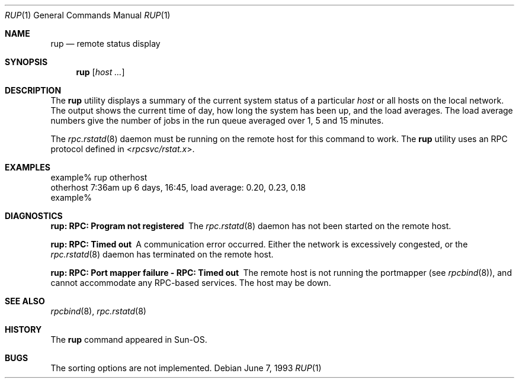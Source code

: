 .\" -*- nroff -*-
.\"
.\" Copyright (c) 1985, 1991 The Regents of the University of California.
.\" All rights reserved.
.\"
.\" Redistribution and use in source and binary forms, with or without
.\" modification, are permitted provided that the following conditions
.\" are met:
.\" 1. Redistributions of source code must retain the above copyright
.\"    notice, this list of conditions and the following disclaimer.
.\" 2. Redistributions in binary form must reproduce the above copyright
.\"    notice, this list of conditions and the following disclaimer in the
.\"    documentation and/or other materials provided with the distribution.
.\" 4. Neither the name of the University nor the names of its contributors
.\"    may be used to endorse or promote products derived from this software
.\"    without specific prior written permission.
.\"
.\" THIS SOFTWARE IS PROVIDED BY THE REGENTS AND CONTRIBUTORS ``AS IS'' AND
.\" ANY EXPRESS OR IMPLIED WARRANTIES, INCLUDING, BUT NOT LIMITED TO, THE
.\" IMPLIED WARRANTIES OF MERCHANTABILITY AND FITNESS FOR A PARTICULAR PURPOSE
.\" ARE DISCLAIMED.  IN NO EVENT SHALL THE REGENTS OR CONTRIBUTORS BE LIABLE
.\" FOR ANY DIRECT, INDIRECT, INCIDENTAL, SPECIAL, EXEMPLARY, OR CONSEQUENTIAL
.\" DAMAGES (INCLUDING, BUT NOT LIMITED TO, PROCUREMENT OF SUBSTITUTE GOODS
.\" OR SERVICES; LOSS OF USE, DATA, OR PROFITS; OR BUSINESS INTERRUPTION)
.\" HOWEVER CAUSED AND ON ANY THEORY OF LIABILITY, WHETHER IN CONTRACT, STRICT
.\" LIABILITY, OR TORT (INCLUDING NEGLIGENCE OR OTHERWISE) ARISING IN ANY WAY
.\" OUT OF THE USE OF THIS SOFTWARE, EVEN IF ADVISED OF THE POSSIBILITY OF
.\" SUCH DAMAGE.
.\"
.\" $FreeBSD: releng/9.3/usr.bin/rup/rup.1 216370 2010-12-11 08:32:16Z joel $
.\"
.Dd June 7, 1993
.Dt RUP 1
.Os
.Sh NAME
.Nm rup
.Nd remote status display
.Sh SYNOPSIS
.Nm
.Op Ar host ...
.Sh DESCRIPTION
The
.Nm
utility displays a summary of the current system status of a particular
.Ar host
or all hosts on the local network.
The output shows the current time of day, how long the system has
been up,
and the load averages.
The load average numbers give the number of jobs in the run queue
averaged over 1, 5 and 15 minutes.
.Pp
The
.Xr rpc.rstatd 8
daemon must be running on the remote host for this command to
work.
The
.Nm
utility uses an RPC protocol defined in
.In rpcsvc/rstat.x .
.Sh EXAMPLES
.Bd -literal
example% rup otherhost
otherhost   7:36am  up 6 days, 16:45,  load average: 0.20, 0.23, 0.18
example%
.Ed
.Sh DIAGNOSTICS
.Bl -diag
.It rup: RPC: Program not registered
The
.Xr rpc.rstatd 8
daemon has not been started on the remote host.
.It rup: RPC: Timed out
A communication error occurred.
Either the network is
excessively congested, or the
.Xr rpc.rstatd 8
daemon has terminated on the remote host.
.It rup: RPC: Port mapper failure - RPC: Timed out
The remote host is not running the portmapper (see
.Xr rpcbind 8 ) ,
and cannot accommodate any RPC-based services.
The host may be down.
.El
.Sh SEE ALSO
.Xr rpcbind 8 ,
.Xr rpc.rstatd 8
.Sh HISTORY
The
.Nm
command
appeared in
.Tn Sun-OS .
.Sh BUGS
The sorting options are not implemented.
